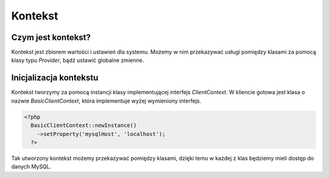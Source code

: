 #################################################
Kontekst
#################################################

Czym jest kontekst?
===================
Kontekst jest zbiorem wartości i ustawień dla systemu. Możemy w nim przekazywać
usługi pomiędzy klasami za pomocą klasy typu *Provider*, bądź ustawić globalne zmienne.

Inicjalizacja kontekstu
========================
Kontekst tworzymy za pomocą instancji klasy implementującej interfejs *ClientContext*.
W kliencie gotowa jest klasa o nazwie *BasicClientContext*, która implementuje wyżej
wymieniony interfejs.

.. code-block:: PHP

  <?php
    BasicClientContext::newInstance()
      ->setProperty('mysqlHost', 'localhost');
    ?>

Tak utworzony kontekst możemy przekazywać pomiędzy klasami, dzięki temu w każdej z
klas będziemy mieli dostęp do danych MySQL.    
